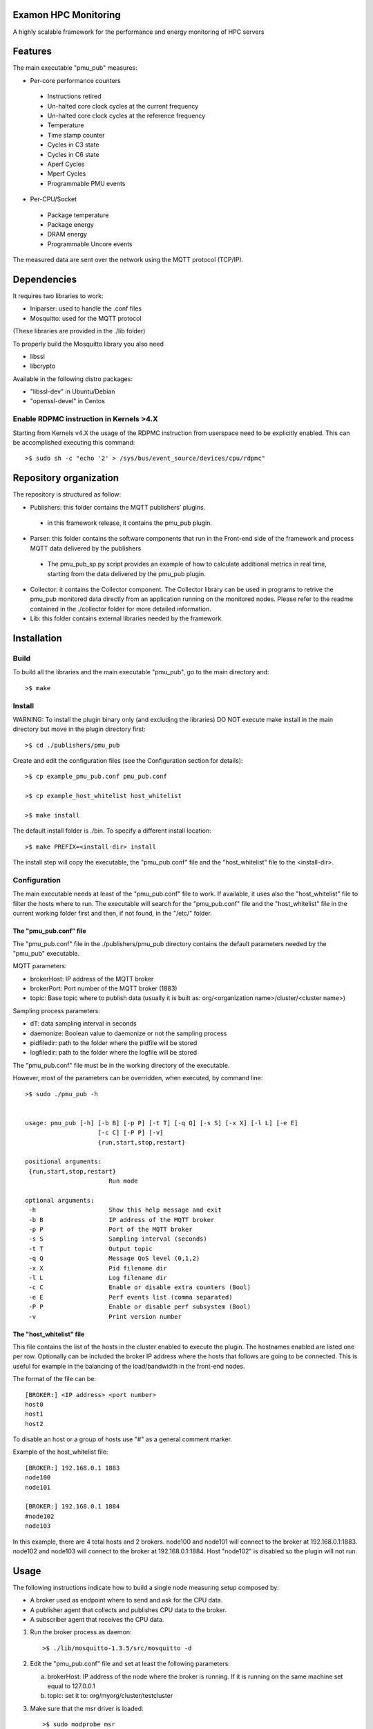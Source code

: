 Examon HPC Monitoring
======================

A highly scalable framework for the performance and energy monitoring of HPC servers


Features
========
The main executable "pmu_pub" measures:

- Per-core performance counters
 - Instructions retired 
 - Un-halted core clock cycles at the current frequency 
 - Un-halted core clock cycles at the reference frequency
 - Temperature
 - Time stamp counter
 - Cycles in C3 state
 - Cycles in C6 state
 - Aperf Cycles
 - Mperf Cycles
 - Programmable PMU events
- Per-CPU/Socket
 - Package temperature
 - Package energy
 - DRAM energy
 - Programmable Uncore events


The measured data are sent over the network using the MQTT protocol (TCP/IP).


Dependencies
============

It requires two libraries to work:

- Iniparser: used to handle the .conf files
- Mosquitto: used for the MQTT protocol 

(These libraries are provided in the ./lib folder)

To properly build the Mosquitto library you also need

- libssl 
- libcrypto

Available in the following distro packages:

- "libssl-dev" in Ubuntu/Debian 
- "openssl-devel" in Centos

Enable RDPMC instruction in Kernels >4.X
-----------------------------------------
Starting from Kernels v4.X the usage of the RDPMC instruction from userspace need to be explicitly enabled.
This can be accomplished executing this command::

>$ sudo sh -c "echo '2' > /sys/bus/event_source/devices/cpu/rdpmc"


Repository organization
=======================
The repository is structured as follow:

- Publishers: this folder contains the MQTT publishers’ plugins.
 - in this framework release, it contains the pmu_pub plugin.
- Parser: this folder contains the software components that run in the Front-end side of the framework and process MQTT data delivered by the publishers
 - The pmu_pub_sp.py script provides an example of how to calculate additional metrics in real time, starting from the data delivered by the pmu_pub plugin.
- Collector: it contains the Collector component. The Collector library can be used in programs to retrive the pmu_pub monitored data directly from an application running on the monitored nodes. Please refer to the readme contained in the ./collector folder for more detailed information.
- Lib: this folder contains external libraries needed by the framework.




Installation
============

Build
-------

To build all the libraries and the main executable "pmu_pub", go to the main directory and::

 >$ make


Install
----------

WARNING: To install the plugin binary only (and excluding the libraries) DO NOT 
execute make install in the main directory but move in the plugin directory first::

 >$ cd ./publishers/pmu_pub
 
Create and edit the configuration files (see the Configuration section for details)::
 
 >$ cp example_pmu_pub.conf pmu_pub.conf

 >$ cp example_host_whitelist host_whitelist

 >$ make install

The default install folder is ./bin. To specify a different install location::

 >$ make PREFIX=<install-dir> install

The install step will copy the executable, the "pmu_pub.conf" file and the "host_whitelist" file to the <install-dir>.

Configuration
-------------

The main executable needs at least of the "pmu_pub.conf" file to work. If available, it uses also the "host_whitelist" file to filter the hosts where to run. 
The executable will search for the "pmu_pub.conf" file and the "host_whitelist" file in the current working folder first and then, if not found, in the "/etc/" folder.

The "pmu_pub.conf" file
^^^^^^^^^^^^^^^^^^^^^^^

The "pmu_pub.conf" file in the ./publishers/pmu_pub directory contains the default parameters needed by the "pmu_pub" executable.

MQTT parameters:

- brokerHost: IP address of the MQTT broker
- brokerPort: Port number of the MQTT broker (1883)
- topic: Base topic where to publish data (usually it is built as: org/<organization name>/cluster/<cluster name>)

Sampling process parameters:

- dT: data sampling interval in seconds 
- daemonize: Boolean value to daemonize or not the sampling process
- pidfiledir: path to the folder where the pidfile will be stored 
- logfiledir: path to the folder where the logfile will be stored

The "pmu_pub.conf" file must be in the working directory of the executable.

However, most of the parameters can be overridden, when executed, by command line::

 >$ sudo ./pmu_pub -h


 usage: pmu_pub [-h] [-b B] [-p P] [-t T] [-q Q] [-s S] [-x X] [-l L] [-e E] 
                     [-c C] [-P P] [-v]
                     {run,start,stop,restart}

 positional arguments:
  {run,start,stop,restart}
                        Run mode

 optional arguments:
  -h                    Show this help message and exit
  -b B                  IP address of the MQTT broker
  -p P                  Port of the MQTT broker
  -s S                  Sampling interval (seconds)
  -t T                  Output topic
  -q Q                  Message QoS level (0,1,2)
  -x X                  Pid filename dir
  -l L                  Log filename dir
  -c C                  Enable or disable extra counters (Bool)
  -e E                  Perf events list (comma separated)
  -P P                  Enable or disable perf subsystem (Bool)
  -v                    Print version number


The "host_whitelist" file
^^^^^^^^^^^^^^^^^^^^^^^^^

This file contains the list of the hosts in the cluster enabled to execute the plugin.
The hostnames enabled are listed one per row.
Optionally can be included the broker IP address where the hosts that follows are going to be connected.
This is useful for example in the balancing of the load/bandwidth in the front-end nodes.

The format of the file can be::

 [BROKER:] <IP address> <port number>
 host0
 host1
 host2

To disable an host or a group of hosts use "#" as a general comment marker.



Example of the host_whitelist file::


 [BROKER:] 192.168.0.1 1883
 node100
 node101

 [BROKER:] 192.168.0.1 1884
 #node102
 node103

In this example, there are 4 total hosts and 2 brokers.
node100 and node101 will connect to the broker at 192.168.0.1:1883.
node102 and node103 will connect to the broker at 192.168.0.1:1884.
Host "node102" is disabled so the plugin will not run.


Usage
=====

The following instructions indicate how to build a single node measuring setup composed by:

- A broker used as endpoint where to send and ask for the CPU data.
- A publisher agent that collects and publishes CPU data to the broker.
- A subscriber agent that receives the CPU data.

1) Run the broker process as daemon::

    >$ ./lib/mosquitto-1.3.5/src/mosquitto -d 

2) Edit the "pmu_pub.conf" file and set at least the following parameters::

   a) brokerHost: IP address of the node where the broker is running. If it is running on the same machine set equal to 127.0.0.1
   b) topic: set it to:  org/myorg/cluster/testcluster

3) Make sure that the msr driver is loaded::

   >$ sudo modprobe msr
  
4) Run the pmu_pub process (publisher) as supeurser, cd ./publishers/pmu_pub/ and::
   
   >$ sudo ./pmu_pub

   At this point the CPU data should be available to the broker at the topic indicated in the .conf file

5) Subscribing to the topic it is possible to redirect the data stream to the shell or to a file.
   An MQTT subscriber client is available in the ./lib/mosquitto-1.3.5/client folder. Assuming the broker is running at IP address 127.0.0.1, the following command will print on the standard output the data published by the sampling process "pmu_pub"::

   >$ LD_LIBRARY_PATH=../lib/:$LD_LIBRARY_PATH ./mosquitto_sub -h 127.0.0.1 -t "org/myorg/cluster/testcluster/#" -v

   or::

   >$ LD_LIBRARY_PATH=../lib/:$LD_LIBRARY_PATH ./mosquitto_sub -h 127.0.0.1 -t "org/myorg/cluster/testcluster/#" -v >> cpudata.log

   for saving to a file.

6) To calculate additional metrics see the pmu_pub_sp doc in the ./parser/pmu_pub_sp folder.

   Example (assuming that "TESTNODE" is the hostname where the pmu_pub service is running::

   >$ python ./pmu_pub_sp.py -b 127.0.0.1 -p 1883 -t org/myorg/cluster/testcluster/node/TESTNODE/plugin/pmu_pub/chnl/data -o org/myorg/cluster/testcluster/node/TESTNODE/plugin/pmu_pub/chnl/data 

   the additional metrics will be available at::

   >$ LD_LIBRARY_PATH=../lib/:$LD_LIBRARY_PATH ./mosquitto_sub -h 127.0.0.1 -t "org/myorg/cluster/testcluster/node/TESTNODE/plugin/pmu_pub/chnl/data/#" -v

7) To kill the sampling process, in the ./publishers/pmu_pub folder execute::

   >$ sudo ./pmu_pub stop

   While, to kill the pmu_pub_sp process, in the ./parser/pmu_pub_sp folder execute::

   >$ python ./pmu_pub_sp.py stop




